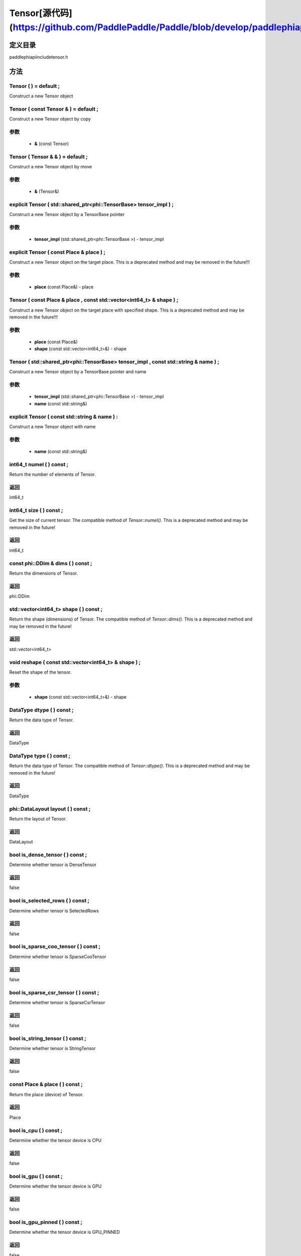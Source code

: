 .. _en_api_Tensor:

Tensor[源代码](https://github.com/PaddlePaddle/Paddle/blob/develop/paddle\phi\api\include\tensor.h)
-------------------------------

.. cpp:class:: Tensor ( std::shared_ptr<phi::TensorBase> tensor_impl , const std::string & name ) ;


定义目录
:::::::::::::::::::::
paddle\phi\api\include\tensor.h

方法
:::::::::::::::::::::

Tensor ( ) = default ;
'''''''''''
Construct a new Tensor object



Tensor ( const Tensor & ) = default ;
'''''''''''
Construct a new Tensor object by copy


**参数**
'''''''''''
	- **&** (const Tensor)

Tensor ( Tensor & & ) = default ;
'''''''''''
Construct a new Tensor object by move


**参数**
'''''''''''
	- **&** (Tensor&)

explicit Tensor ( std::shared_ptr<phi::TensorBase> tensor_impl ) ;
'''''''''''
Construct a new Tensor object by a TensorBase pointer 

**参数**
'''''''''''
	- **tensor_impl** (std::shared_ptr<phi::TensorBase >) - tensor_impl


explicit Tensor ( const Place & place ) ;
'''''''''''
Construct a new Tensor object on the target place. This is a deprecated method and may be removed in the future!!! 

**参数**
'''''''''''
	- **place** (const Place&) - place


Tensor ( const Place & place , const std::vector<int64_t> & shape ) ;
'''''''''''
Construct a new Tensor object on the target place with specified shape. This is a deprecated method and may be removed in the future!!! 

**参数**
'''''''''''
	- **place** (const Place&)
	- **shape** (const std::vector<int64_t>&) - shape


Tensor ( std::shared_ptr<phi::TensorBase> tensor_impl , const std::string & name ) ;
'''''''''''
Construct a new Tensor object by a TensorBase pointer and name 

**参数**
'''''''''''
	- **tensor_impl** (std::shared_ptr<phi::TensorBase >) - tensor_impl

	- **name** (const std::string&)

explicit Tensor ( const std::string & name ) :
'''''''''''
Construct a new Tensor object with name 

**参数**
'''''''''''
	- **name** (const std::string&)

int64_t numel ( ) const ;
'''''''''''
Return the number of elements of Tensor. 


**返回**
'''''''''''
int64_t

int64_t size ( ) const ;
'''''''''''
Get the size of current tensor. The compatible method of `Tensor::numel()`. This is a deprecated method and may be removed in the future! 


**返回**
'''''''''''
int64_t

const phi::DDim & dims ( ) const ;
'''''''''''
Return the dimensions of Tensor. 


**返回**
'''''''''''
phi::DDim

std::vector<int64_t> shape ( ) const ;
'''''''''''
Return the shape (dimensions) of Tensor. The compatible method of `Tensor::dims()`. This is a deprecated method and may be removed in the future! 


**返回**
'''''''''''
std::vector<int64_t>

void reshape ( const std::vector<int64_t> & shape ) ;
'''''''''''
Reset the shape of the tensor. 

**参数**
'''''''''''
	- **shape** (const std::vector<int64_t>&) - shape


DataType dtype ( ) const ;
'''''''''''
Return the data type of Tensor. 


**返回**
'''''''''''
DataType

DataType type ( ) const ;
'''''''''''
Return the data type of Tensor. The compatible method of `Tensor::dtype()`. This is a deprecated method and may be removed in the future! 


**返回**
'''''''''''
DataType

phi::DataLayout layout ( ) const ;
'''''''''''
Return the layout of Tensor. 


**返回**
'''''''''''
DataLayout

bool is_dense_tensor ( ) const ;
'''''''''''
Determine whether tensor is DenseTensor 


**返回**
'''''''''''
false

bool is_selected_rows ( ) const ;
'''''''''''
Determine whether tensor is SelectedRows 


**返回**
'''''''''''
false

bool is_sparse_coo_tensor ( ) const ;
'''''''''''
Determine whether tensor is SparseCooTensor 


**返回**
'''''''''''
false

bool is_sparse_csr_tensor ( ) const ;
'''''''''''
Determine whether tensor is SparseCsrTensor 


**返回**
'''''''''''
false

bool is_string_tensor ( ) const ;
'''''''''''
Determine whether tensor is StringTensor 


**返回**
'''''''''''
false

const Place & place ( ) const ;
'''''''''''
Return the place (device) of Tensor. 


**返回**
'''''''''''
Place

bool is_cpu ( ) const ;
'''''''''''
Determine whether the tensor device is CPU 


**返回**
'''''''''''
false

bool is_gpu ( ) const ;
'''''''''''
Determine whether the tensor device is GPU 


**返回**
'''''''''''
false

bool is_gpu_pinned ( ) const ;
'''''''''''
Determine whether the tensor device is GPU_PINNED 


**返回**
'''''''''''
false

bool is_xpu ( ) const ;
'''''''''''
Determine whether the tensor device is XPU 


**返回**
'''''''''''
false

bool is_custom_device ( ) const ;
'''''''''''
Determine whether the tensor device is CustomDevice 


**返回**
'''''''''''
false

T * mutable_data ( ) ;
'''''''''''
Get the memory pointer in CPU or GPU with specific data type. It's usually used to get the output data pointer, same as the T* data(). 


**返回**
'''''''''''
T*

T * mutable_data ( const Place & place ) ;
'''''''''''
Get the memory pointer in CPU or GPU with specific data type. It's usually used to get the output data pointer. This is a deprecated method and may be removed in the future! 

**参数**
'''''''''''
	- **place** (const Place&)

**返回**
'''''''''''
T*

const T * data ( ) const ;
'''''''''''
Get the const memory pointer directly. It's usually used to get the output data pointer. 


**返回**
'''''''''''
T*

T * data ( ) ;
'''''''''''
Get the memory pointer directly. It's usually used to get the mutable output data pointer. 


**返回**
'''''''''''
T*

const void * data ( ) const ;
'''''''''''
Get the const memory pointer directly. It's usually used to get the output data pointer. 


**返回**
'''''''''''
T*

void * data ( ) ;
'''''''''''
Get the memory pointer directly. It's usually used to get the mutable output data pointer. 


**返回**
'''''''''''
T*

Tensor slice ( int64_t begin_idx , int64_t end_idx ) const ;
'''''''''''
Return a sub-tensor of the given tensor. It is usually used to extract a sub-tensor (which supports modifying the data of the original tensor) to perform further operations. 

**参数**
'''''''''''
	- **begin_idx** (int64_t) - The index of the start row (inclusive) to slice.The index number begins from 0. 
	- **end_idx** (int64_t) - The index of the end row (exclusive) to slice. The index number begins from begin_idx + 1. 

**返回**
'''''''''''
Tensor

const std::shared_ptr<phi::TensorBase> & impl ( ) const ;
'''''''''''
Return the implementation of current Tensor. 


**返回**
'''''''''''
std::shared_ptr<phi::TensorBase>

void set_impl ( const std::shared_ptr<phi::TensorBase> & impl ) ;
'''''''''''
Set the implementation of current Tensor. 

**参数**
'''''''''''
	- **impl** (const std::shared_ptr<phi::TensorBase>&) - impl


void set_impl ( std::shared_ptr<phi::TensorBase> & & impl ) ;
'''''''''''
Set the implementation of current Tensor. 

**参数**
'''''''''''
	- **impl** (std::shared_ptr<phi::TensorBase>) - impl


gpuStream_t stream ( ) const ;
'''''''''''
Get the stream where the tensor is currently located This is a deprecated method and may be removed in the future! 


**返回**
'''''''''''
gpuStream_t

const std::string & name ( ) const {
'''''''''''
Return the name of Tensor. 


**返回**
'''''''''''
const std::string&

void set_name ( const std::string & name ) {
'''''''''''
Set name of Tensor. 

**参数**
'''''''''''
	- **name** (const std::string&)

Tensor copy_to ( const Place & target_place ) const ;
'''''''''''
Copy the current Tensor data to the specified device and return the new Tensor. It's usually used to set the input tensor data. 

**参数**
'''''''''''
	- **target_place** (const Place&)

**返回**
'''''''''''
Tensor

Tensor copy_to ( const Place & place , bool blocking ) const ;
'''''''''''
Transfer the current Tensor to the specified device and return. 

**参数**
'''''''''''
	- **place** (const Place&)
	- **blocking** (bool)

**返回**
'''''''''''
Tensor

void copy_ ( const Tensor & src , const Place & target_place , bool blocking ) ;
'''''''''''
Transfer the source Tensor to current Tensor. 

**参数**
'''''''''''
	- **src** (const Tensor&)
	- **target_place** (const Place&)
	- **blocking** (bool)

Tensor cast ( DataType target_type ) const ;
'''''''''''
Cast datatype from one to another 

**参数**
'''''''''''
	- **target_type** (DataType)

**返回**
'''''''''''
Tensor

bool defined ( ) const ;
'''''''''''
Determine whether it is a meaningful Tensor 


**返回**
'''''''''''
false

bool initialized ( ) const ;
'''''''''''
Determine whether Tensor is initialized. 


**返回**
'''''''''''
false

bool is_initialized ( ) const ;
'''''''''''
Determine whether Tensor is initialized. This is a deprecated method and may be removed in the future! 


**返回**
'''''''''''
false

void reset ( ) ;
'''''''''''
Reset the Tensor implementation



Tensor & operator = ( const Tensor & x ) & ;
'''''''''''
Assignment operator 

**参数**
'''''''''''
	- **x** (const Tensor&)

**返回**
'''''''''''
Tensor&

Tensor & operator = ( Tensor & & x ) & ;
'''''''''''
Move assignment operator 

**参数**
'''''''''''
	- **x** (Tensor)

**返回**
'''''''''''
Tensor&

Tensor operator + ( const Tensor & other ) const ;
'''''''''''
Tensor operants 

**参数**
'''''''''''
	- **other** (const Tensor&)

**返回**
'''''''''''
Tensor

Tensor operator - ( const Tensor & other ) const ;
'''''''''''


**参数**
'''''''''''
	- **other** (const Tensor&)

**返回**
'''''''''''
Tensor
Tensor operator * ( const Tensor & other ) const ;
'''''''''''


**参数**
'''''''''''
	- **other** (const Tensor&)

**返回**
'''''''''''
Tensor
Tensor operator / ( const Tensor & other ) const ;
'''''''''''


**参数**
'''''''''''
	- **other** (const Tensor&)

**返回**
'''''''''''
Tensor
Tensor operator + ( const Scalar & other ) const ;
'''''''''''


**参数**
'''''''''''
	- **other** (Scalar&)

**返回**
'''''''''''
Tensor
Tensor operator - ( const Scalar & other ) const ;
'''''''''''


**参数**
'''''''''''
	- **other** (Scalar&)

**返回**
'''''''''''
Tensor
Tensor operator * ( const Scalar & other ) const ;
'''''''''''


**参数**
'''''''''''
	- **other** (Scalar&)

**返回**
'''''''''''
Tensor
Tensor operator / ( const Scalar & other ) const ;
'''''''''''


**参数**
'''''''''''
	- **other** (Scalar&)

**返回**
'''''''''''
Tensor
Tensor operator<( const Tensor & other ) const ;
'''''''''''


**参数**
'''''''''''
	- **other** (const Tensor&)

**返回**
'''''''''''
Tensor
Tensor operator<= ( const Tensor & other ) const ;
'''''''''''


**参数**
'''''''''''
	- **other** (const Tensor&)

**返回**
'''''''''''
Tensor
Tensor operator = = ( const Tensor & other ) const ;
'''''''''''


**参数**
'''''''''''
	- **other** (const Tensor&)

**返回**
'''''''''''
Tensor
Tensor operator ! = ( const Tensor & other ) const ;
'''''''''''


**参数**
'''''''''''
	- **other** (const Tensor&)

**返回**
'''''''''''
Tensor
Tensor operator> ( const Tensor & other ) const ;
'''''''''''


**参数**
'''''''''''
	- **other** (const Tensor&)

**返回**
'''''''''''
Tensor
Tensor operator> = ( const Tensor & other ) const ;
'''''''''''


**参数**
'''''''''''
	- **other** (const Tensor&)

**返回**
'''''''''''
Tensor
Tensor operator - ( ) const ;
'''''''''''



**返回**
'''''''''''
Tensor
Tensor operator ~ ( ) const ;
'''''''''''



**返回**
'''''''''''
Tensor
Tensor operator & ( const Tensor & other ) const ;
'''''''''''


**参数**
'''''''''''
	- **other** (const Tensor&)

**返回**
'''''''''''
Tensor
Tensor operator | ( const Tensor & other ) const ;
'''''''''''


**参数**
'''''''''''
	- **other** (const Tensor&)

**返回**
'''''''''''
Tensor
Tensor operator ^ ( const Tensor & other ) const ;
'''''''''''


**参数**
'''''''''''
	- **other** (const Tensor&)

**返回**
'''''''''''
Tensor
AbstractAutogradMeta * get_autograd_meta ( ) const ;
'''''''''''
Get the autograd meta object pointer 


**返回**
'''''''''''
AbstractAutogradMeta*

const std::shared_ptr<AbstractAutogradMeta> & mutable_autograd_meta ( ) const ;
'''''''''''
Get the shared pointer of autograd meta object 


**返回**
'''''''''''
std::shared_ptr<AbstractAutogradMeta>&

void set_autograd_meta ( std::shared_ptr<AbstractAutogradMeta> autograd_meta ) ;
'''''''''''
Set the autograd meta object 

**参数**
'''''''''''
	- **autograd_meta** (std::shared_ptr<AbstractAutogradMeta >) - autograd_meta


void bump_inplace_version ( ) ;
'''''''''''
Increase inplace version



uint32_t current_inplace_version ( ) ;
'''''''''''
Get current inplace version 


**返回**
'''''''''''
uint32_t

void reset_inplace_version ( bool set_to_zero = false ) ;
'''''''''''
Reset inplace version


**参数**
'''''''''''
	- **set_to_zero** (bool)

Tensor to_sparse_coo ( const int64_t sparse_dim ) const ;
'''''''''''
Convert DenseTensor or SparseCsrTensor to SparseCooTensor 

**参数**
'''''''''''
	- **sparse_dim** (const int64_t)

**返回**
'''''''''''
Tensor

Tensor to_sparse_csr ( ) const ;
'''''''''''
Convert DenseTensor or SparseCooTensor to SparseCsrTensor 


**返回**
'''''''''''
Tensor

Tensor to_dense ( ) const ;
'''''''''''
Convert SparseCooTensor or SparseCsrTensor to DenseTensor 


**返回**
'''''''''''
Tensor

Tensor add ( const Tensor & y ) const ;
'''''''''''


**参数**
'''''''''''
	- **y** (const Tensor&)

**返回**
'''''''''''
Tensor
Tensor divide ( const Tensor & y ) const ;
'''''''''''


**参数**
'''''''''''
	- **y** (const Tensor&)

**返回**
'''''''''''
Tensor
Tensor multiply ( const Tensor & y ) const ;
'''''''''''


**参数**
'''''''''''
	- **y** (const Tensor&)

**返回**
'''''''''''
Tensor
Tensor subtract ( const Tensor & y ) const ;
'''''''''''


**参数**
'''''''''''
	- **y** (const Tensor&)

**返回**
'''''''''''
Tensor
Tensor add ( const Scalar & y ) const ;
'''''''''''


**参数**
'''''''''''
	- **y** (Scalar&)

**返回**
'''''''''''
Tensor
Tensor divide ( const Scalar & y ) const ;
'''''''''''


**参数**
'''''''''''
	- **y** (Scalar&)

**返回**
'''''''''''
Tensor
Tensor multiply ( const Scalar & y ) const ;
'''''''''''


**参数**
'''''''''''
	- **y** (Scalar&)

**返回**
'''''''''''
Tensor
Tensor subtract ( const Scalar & y ) const ;
'''''''''''


**参数**
'''''''''''
	- **y** (Scalar&)

**返回**
'''''''''''
Tensor
Tensor less_equal ( const Tensor & y ) const ;
'''''''''''


**参数**
'''''''''''
	- **y** (const Tensor&)

**返回**
'''''''''''
Tensor
Tensor less_than ( const Tensor & y ) const ;
'''''''''''


**参数**
'''''''''''
	- **y** (const Tensor&)

**返回**
'''''''''''
Tensor
Tensor equal ( const Tensor & y ) const ;
'''''''''''


**参数**
'''''''''''
	- **y** (const Tensor&)

**返回**
'''''''''''
Tensor
Tensor not_equal ( const Tensor & y ) const ;
'''''''''''


**参数**
'''''''''''
	- **y** (const Tensor&)

**返回**
'''''''''''
Tensor
Tensor greater_equal ( const Tensor & y ) const ;
'''''''''''


**参数**
'''''''''''
	- **y** (const Tensor&)

**返回**
'''''''''''
Tensor
Tensor greater_than ( const Tensor & y ) const ;
'''''''''''


**参数**
'''''''''''
	- **y** (const Tensor&)

**返回**
'''''''''''
Tensor
Tensor bitwise_and ( const Tensor & y ) const ;
'''''''''''


**参数**
'''''''''''
	- **y** (const Tensor&)

**返回**
'''''''''''
Tensor
Tensor bitwise_or ( const Tensor & y ) const ;
'''''''''''


**参数**
'''''''''''
	- **y** (const Tensor&)

**返回**
'''''''''''
Tensor
Tensor bitwise_xor ( const Tensor & y ) const ;
'''''''''''


**参数**
'''''''''''
	- **y** (const Tensor&)

**返回**
'''''''''''
Tensor
Tensor bitwise_not ( ) const ;
'''''''''''



**返回**
'''''''''''
Tensor
Tensor pow ( const Tensor & y ) const ;
'''''''''''


**参数**
'''''''''''
	- **y** (const Tensor&)

**返回**
'''''''''''
Tensor
Tensor pow ( const Scalar & y ) const ;
'''''''''''


**参数**
'''''''''''
	- **y** (Scalar&)

**返回**
'''''''''''
Tensor
Tensor exp ( ) const ;
'''''''''''



**返回**
'''''''''''
Tensor
Tensor floor ( ) const ;
'''''''''''



**返回**
'''''''''''
Tensor
Tensor gather_nd ( const Tensor & index ) const ;
'''''''''''


**参数**
'''''''''''
	- **index** (const Tensor&)

**返回**
'''''''''''
Tensor
Tensor log ( ) const ;
'''''''''''



**返回**
'''''''''''
Tensor
Tensor roll ( const IntArray & shifts = { } , const std::vector<int64_t> & axis = { } ) const ;
'''''''''''


**参数**
'''''''''''
	- **shifts** (IntArray&)
	- **axis** (const std::vector<int64_t>&)

**返回**
'''''''''''
Tensor
Tensor scatter ( const Tensor & index , const Tensor & updates , bool overwrite = true ) const ;
'''''''''''


**参数**
'''''''''''
	- **index** (const Tensor&)
	- **updates** (const Tensor&)
	- **overwrite** (bool)

**返回**
'''''''''''
Tensor
Tensor scatter_nd_add ( const Tensor & index , const Tensor & updates ) const ;
'''''''''''


**参数**
'''''''''''
	- **index** (const Tensor&)
	- **updates** (const Tensor&)

**返回**
'''''''''''
Tensor
Tensor abs ( ) const ;
'''''''''''



**返回**
'''''''''''
Tensor
Tensor assign ( ) const ;
'''''''''''



**返回**
'''''''''''
Tensor
Tensor elementwise_pow ( const Tensor & y ) const ;
'''''''''''


**参数**
'''''''''''
	- **y** (const Tensor&)

**返回**
'''''''''''
Tensor
Tensor expand ( const IntArray & shape ) const ;
'''''''''''


**参数**
'''''''''''
	- **shape** (IntArray&)

**返回**
'''''''''''
Tensor
Tensor matmul ( const Tensor & y , bool transpose_x = false , bool transpose_y = false ) const ;
'''''''''''


**参数**
'''''''''''
	- **y** (const Tensor&)
	- **transpose_x** (bool)
	- **transpose_y** (bool)

**返回**
'''''''''''
Tensor
Tensor max ( const IntArray & axis = { } , bool keepdim = false ) const ;
'''''''''''


**参数**
'''''''''''
	- **axis** (IntArray&)
	- **keepdim** (bool)

**返回**
'''''''''''
Tensor
Tensor maximum ( const Tensor & y ) const ;
'''''''''''


**参数**
'''''''''''
	- **y** (const Tensor&)

**返回**
'''''''''''
Tensor
Tensor minimum ( const Tensor & y ) const ;
'''''''''''


**参数**
'''''''''''
	- **y** (const Tensor&)

**返回**
'''''''''''
Tensor
Tensor scale ( const Scalar & scale = 1.0 , float bias = 0.0 , bool bias_after_scale = true ) const ;
'''''''''''


**参数**
'''''''''''
	- **scale** (Scalar&)
	- **bias** (float)
	- **bias_after_scale** (bool)

**返回**
'''''''''''
Tensor
Tensor sum ( const IntArray & axis = { } , DataType dtype = DataType::UNDEFINED , bool keepdim = false ) const ;
'''''''''''


**参数**
'''''''''''
	- **axis** (IntArray&)
	- **dtype** (DataType)
	- **keepdim** (bool)

**返回**
'''''''''''
Tensor
Tensor tile ( const IntArray & repeat_times = { } ) const ;
'''''''''''


**参数**
'''''''''''
	- **repeat_times** (IntArray&)

**返回**
'''''''''''
Tensor
